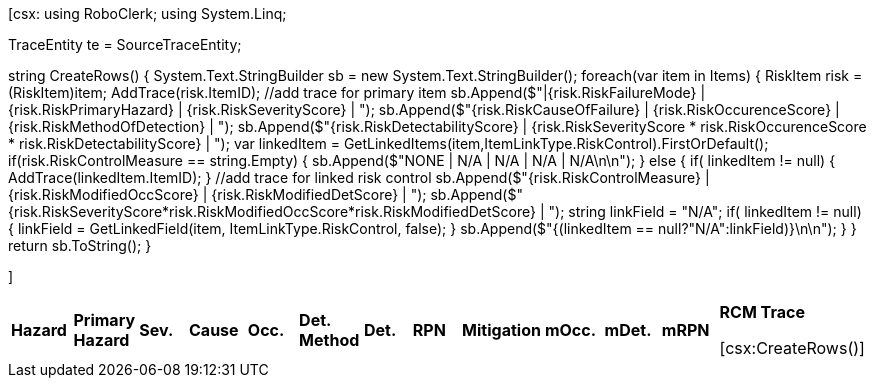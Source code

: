 ﻿[csx:
// this first scripting block can be used to set up any prerequisites
// pre-calculate fields for later use etc.
using RoboClerk;
using System.Linq;

TraceEntity te = SourceTraceEntity;

string CreateRows()
{
	System.Text.StringBuilder sb = new System.Text.StringBuilder();
	foreach(var item in Items)
	{
		RiskItem risk = (RiskItem)item;
		AddTrace(risk.ItemID); //add trace for primary item
		sb.Append($"|{risk.RiskFailureMode} | {risk.RiskPrimaryHazard} | {risk.RiskSeverityScore} | ");
		sb.Append($"{risk.RiskCauseOfFailure} | {risk.RiskOccurenceScore} | {risk.RiskMethodOfDetection} | ");
		sb.Append($"{risk.RiskDetectabilityScore} | {risk.RiskSeverityScore * risk.RiskOccurenceScore * risk.RiskDetectabilityScore} | ");
		var linkedItem = GetLinkedItems(item,ItemLinkType.RiskControl).FirstOrDefault();
		if(risk.RiskControlMeasure == string.Empty)
		{
			sb.Append($"NONE | N/A | N/A | N/A | N/A\n\n");
		}
		else
		{
			if( linkedItem != null) { AddTrace(linkedItem.ItemID); }  //add trace for linked risk control
			sb.Append($"{risk.RiskControlMeasure} | {risk.RiskModifiedOccScore} | {risk.RiskModifiedDetScore} | ");
			sb.Append($"{risk.RiskSeverityScore*risk.RiskModifiedOccScore*risk.RiskModifiedDetScore} | ");
			string linkField = "N/A";
			if( linkedItem != null) { linkField = GetLinkedField(item, ItemLinkType.RiskControl, false); }
			sb.Append($"{(linkedItem == null?"N/A":linkField)}\n\n");
		}
	}
	return sb.ToString();
}

]
|====

|*Hazard* | *Primary Hazard* | *Sev.*| *Cause* | *Occ.* | *Det. Method* | *Det.* | *RPN* | *Mitigation* | *mOcc.* | *mDet.* | *mRPN* | *RCM Trace*

[csx:CreateRows()]
|====